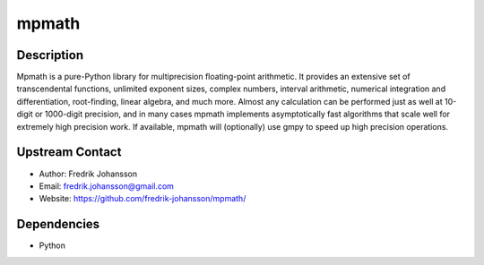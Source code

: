 mpmath
======

Description
-----------

Mpmath is a pure-Python library for multiprecision floating-point
arithmetic. It provides an extensive set of transcendental functions,
unlimited exponent sizes, complex numbers, interval arithmetic,
numerical integration and differentiation, root-finding, linear algebra,
and much more. Almost any calculation can be performed just as well at
10-digit or 1000-digit precision, and in many cases mpmath implements
asymptotically fast algorithms that scale well for extremely high
precision work. If available, mpmath will (optionally) use gmpy to speed
up high precision operations.

.. _upstream_contact:

Upstream Contact
----------------

-  Author: Fredrik Johansson
-  Email: fredrik.johansson@gmail.com
-  Website: https://github.com/fredrik-johansson/mpmath/

Dependencies
------------

-  Python
